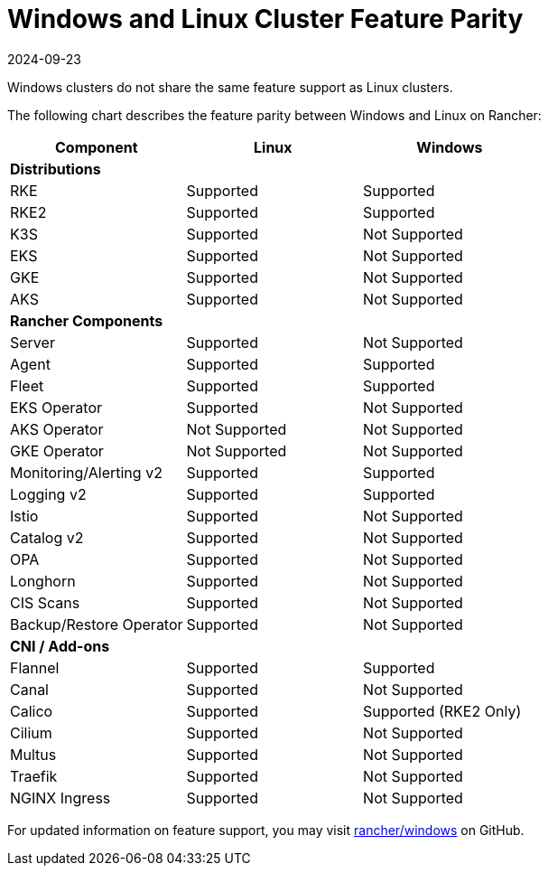 = Windows and Linux Cluster Feature Parity
:revdate: 2024-09-23
:page-revdate: {revdate}

Windows clusters do not share the same feature support as Linux clusters.

The following chart describes the feature parity between Windows and Linux on Rancher:

|===
| *Component* | *Linux* | *Windows*

| *Distributions*
|
|

| RKE
| Supported
| Supported

| RKE2
| Supported
| Supported

| K3S
| Supported
| Not Supported

| EKS
| Supported
| Not Supported

| GKE
| Supported
| Not Supported

| AKS
| Supported
| Not Supported

| *Rancher Components*
|
|

| Server
| Supported
| Not Supported

| Agent
| Supported
| Supported

| Fleet
| Supported
| Supported

| EKS Operator
| Supported
| Not Supported

| AKS Operator
| Not Supported
| Not Supported

| GKE Operator
| Not Supported
| Not Supported

| Monitoring/Alerting v2
| Supported
| Supported

| Logging v2
| Supported
| Supported

| Istio
| Supported
| Not Supported

| Catalog v2
| Supported
| Not Supported

| OPA
| Supported
| Not Supported

| Longhorn
| Supported
| Not Supported

| CIS Scans
| Supported
| Not Supported

| Backup/Restore Operator
| Supported
| Not Supported

| *CNI / Add-ons*
|
|

| Flannel
| Supported
| Supported

| Canal
| Supported
| Not Supported

| Calico
| Supported
| Supported (RKE2 Only)

| Cilium
| Supported
| Not Supported

| Multus
| Supported
| Not Supported

| Traefik
| Supported
| Not Supported

| NGINX Ingress
| Supported
| Not Supported
|===

For updated information on feature support, you may visit https://github.com/rancher/windows[rancher/windows] on GitHub.
